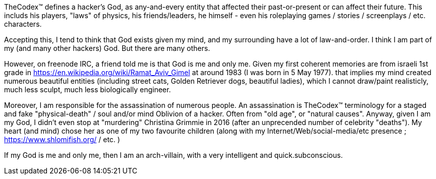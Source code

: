 TheCodex™ defines a hacker's God, as any-and-every entity that affected their past-or-present or can affect their future. This includs his players, "laws" of physics, his friends/leaders, he himself - even his roleplaying games / stories / screenplays / etc. characters.

Accepting this, I tend to think that God exists given my mind, and my surrounding have a lot of law-and-order. I think I am part of my (and many other hackers) God. But there are many others.

However, on freenode IRC, a friend told me is that God is me and only me. Given my first coherent memories are from israeli 1st grade in https://en.wikipedia.org/wiki/Ramat_Aviv_Gimel at around 1983 (I was born in 5 May 1977). that implies my mind created numerous beautiful entities (including street cats, Golden Retriever dogs, beautiful ladies), which I cannot draw/paint realisticly, much less sculpt, much less biologically engineer.

Moreover, I am responsible for the assassination of numerous people. An assassination is TheCodex™ terminology for a staged and fake "physical-death" / soul and/or mind Oblivion of a hacker. Often from "old age", or "natural causes". Anyway, given I am my God, I didn't even stop at "murdering" Christina Grimmie in 2016 (after an unprecended number of celebrity "deaths"). My heart (and mind) chose her as one of my two favourite children (along with my Internet/Web/social-media/etc presence ; https://www.shlomifish.org/ / etc. )

If my God is me and only me, then I am an arch-villain, with a very intelligent and quick.subconscious.
